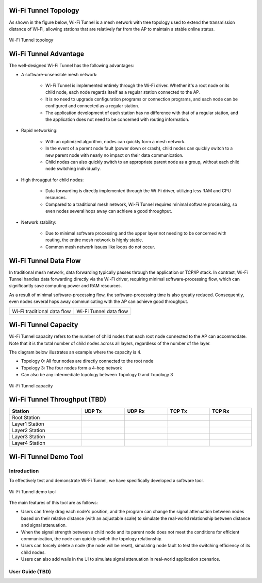 .. _wifi_tunnel:

Wi-Fi Tunnel Topology
------------------------------------------
As shown in the figure below, Wi-Fi Tunnel is a mesh network with tree topology used to extend the transmission distance of Wi-Fi, allowing stations that are relatively far from the AP to maintain a stable online status.

.. figure:: ../figures/wifi_tunnel_topology_capacity.svg
   :scale: 140%
   :align: center

   Wi-Fi Tunnel topology

Wi-Fi Tunnel Advantage
--------------------------------------------
The well-designed Wi-Fi Tunnel has the following advantages:

- A software-unsensible mesh network:

   - Wi-Fi Tunnel is implemented entirely through the Wi-Fi driver. Whether it's a root node or its child node, each node regards itself as a regular station connected to the AP.

   - It is no need to upgrade configuration programs or connection programs, and each node can be configured and connected as a regular station.

   - The application development of each station has no difference with that of a regular station, and the application does not need to be concerned with routing information.

- Rapid networking:

   - With an optimized algorithm, nodes can quickly form a mesh network.

   - In the event of a parent node fault (power down or crash), child nodes can quickly switch to a new parent node with nearly no impact on their data communication.

   - Child nodes can also quickly switch to an appropriate parent node as a group, without each child node switching individually.

- High througput for child nodes:

   - Data forwarding is directly implemented through the Wi-Fi driver, utilizing less RAM and CPU resources.

   - Compared to a traditional mesh network, Wi-Fi Tunnel requires minimal software processing, so even nodes several hops away can achieve a good throughput.

- Network stability:

   - Due to minimal software processing and the upper layer not needing to be concerned with routing, the entire mesh network is highly stable.

   - Common mesh network issues like loops do not occur.

Wi-Fi Tunnel Data Flow
--------------------------------------------
In traditional mesh network, data forwarding typically passes through the application or TCP/IP stack.
In contrast, Wi-Fi Tunnel handles data forwarding directly via the Wi-Fi driver, requiring minimal software-processing flow, which can significantly save computing power and RAM resources.

As a result of minimal software-processing flow, the software-processing time is also greatly reduced. Consequently, even nodes several hops away communicating with the AP can achieve good throughput.

+------------------------------------------------------+-------------------------------------------------+
| .. image:: ../figures/wifi_traditional_data_flow.svg | .. image:: ../figures/wifi_tunnel_data_flow.svg |
|    :width: 450px                                     |    :width: 450px                                |
+------------------------------------------------------+-------------------------------------------------+
| Wi-Fi traditional data flow                          | Wi-Fi Tunnel data flow                          |
+------------------------------------------------------+-------------------------------------------------+


Wi-Fi Tunnel Capacity
------------------------------------------
Wi-Fi Tunnel capacity refers to the number of child nodes that each root node connected to the AP can accommodate. Note that it is the total number of child nodes across all layers, regardless of the number of the layer.


The diagram below illustrates an example where the capacity is 4.

- Topology 0: All four nodes are directly connected to the root node

- Topology 3: The four nodes form a 4-hop network

- Can also be any intermediate topology between Topology 0 and Topology 3

.. figure:: ../figures/wifi_tunnel_topology_capacity.svg
   :scale: 140%
   :align: center

   Wi-Fi Tunnel capacity

Wi-Fi Tunnel Throughput (TBD)
------------------------------------------------------
.. table::
   :width: 100%
   :widths: auto

   +----------------+--------+--------+--------+--------+
   | Station        | UDP Tx | UDP Rx | TCP Tx | TCP Rx |
   +================+========+========+========+========+
   | Root Station   |        |        |        |        |
   +----------------+--------+--------+--------+--------+
   | Layer1 Station |        |        |        |        |
   +----------------+--------+--------+--------+--------+
   | Layer2 Station |        |        |        |        |
   +----------------+--------+--------+--------+--------+
   | Layer3 Station |        |        |        |        |
   +----------------+--------+--------+--------+--------+
   | Layer4 Station |        |        |        |        |
   +----------------+--------+--------+--------+--------+

Wi-Fi Tunnel Demo Tool
--------------------------------------------
Introduction
~~~~~~~~~~~~~~~~~~~~~~~~
To effectively test and demonstrate Wi-Fi Tunnel, we have specifically developed a software tool.

.. figure:: ../figures/wifi_tunnel_demo_tool.png
   :scale: 90%
   :align: center

   Wi-Fi Tunnel demo tool

The main features of this tool are as follows:

- Users can freely drag each node's position, and the program can change the signal attenuation between nodes based on their relative distance (with an adjustable scale) to simulate the real-world relationship between distance and signal attenuation.
- When the signal strength between a child node and its parent node does not meet the conditions for efficient communication, the node can quickly switch the topology relationship.

- Users can forcely delete a node (the node will be reset), simulating node fault to test the switching efficiency of its child nodes.

- Users can also add walls in the UI to simulate signal attenuation in real-world application scenarios.



User Guide (TBD)
~~~~~~~~~~~~~~~~~~~~~~~~~~~~~~~~

